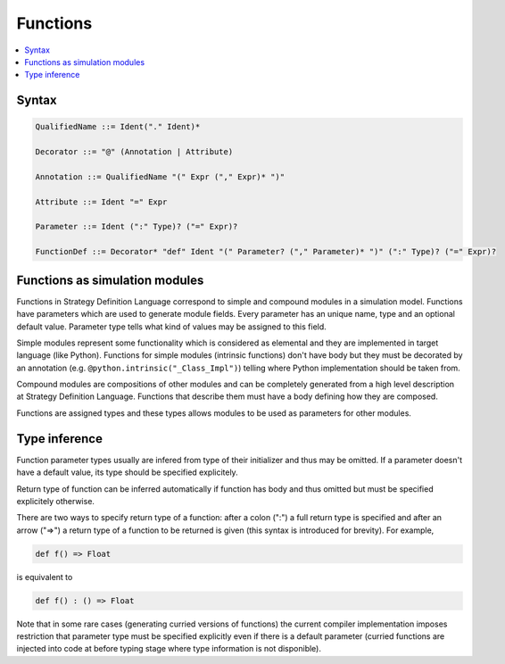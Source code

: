Functions
=========

.. contents::
    :local:
    :depth: 2
    :backlinks: none

Syntax
------

.. code-block:: scala

    QualifiedName ::= Ident("." Ident)*

    Decorator ::= "@" (Annotation | Attribute)

    Annotation ::= QualifiedName "(" Expr ("," Expr)* ")"

    Attribute ::= Ident "=" Expr

    Parameter ::= Ident (":" Type)? ("=" Expr)?

    FunctionDef ::= Decorator* "def" Ident "(" Parameter? ("," Parameter)* ")" (":" Type)? ("=" Expr)?

Functions as simulation modules
-------------------------------

Functions in Strategy Definition Language correspond to simple and compound modules in a simulation model. Functions have parameters which are used to generate module fields. Every parameter has an unique name, type and an optional default value. Parameter type tells what kind of values may be assigned to this field. 

Simple modules represent some functionality which is considered as elemental and they are implemented in target language (like Python). Functions for simple modules (intrinsic functions) don't have body but they must be decorated by an annotation (e.g. ``@python.intrinsic("_Class_Impl")``) telling where Python implementation should be taken from.  

Compound modules are compositions of other modules and can be completely generated from a high level description at Strategy Definition Language. Functions that describe them must have a body defining how they are composed.

Functions are assigned types and these types allows modules to be used as parameters for other modules.

Type inference
--------------

Function parameter types usually are infered from type of their initializer and thus may be omitted. If a parameter doesn't have a default value, its type should be specified explicitely.

Return type of function can be inferred automatically if function has body and thus omitted but must be specified explicitely otherwise.

There are two ways to specify return type of a function: after a colon (":") a full return type is specified and
after an arrow ("=>") a return type of a function to be returned is given (this syntax is introduced for brevity). For example,

.. code-block :: scala

    def f() => Float

is equivalent to

.. code-block :: scala

    def f() : () => Float

Note that in some rare cases (generating curried versions of functions) the current compiler implementation imposes restriction that parameter type must be specified explicitly even if there is a default parameter (curried functions are injected into code at before typing stage where type information is not disponible).

